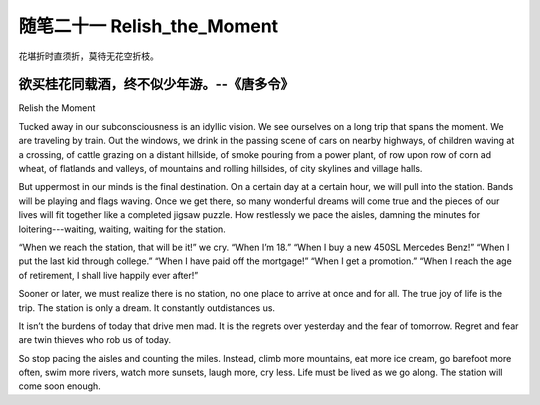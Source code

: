 ﻿随笔二十一 Relish_the_Moment
======================

花堪折时直须折，莫待无花空折枝。

欲买桂花同载酒，终不似少年游。--《唐多令》
-----------------------------------------------------------------------------------------------------

Relish the Moment


Tucked away in our subconsciousness is an idyllic vision. We see ourselves on a long trip that spans the moment. We are traveling by train. Out the windows, we drink in the passing scene of cars on nearby highways, of children waving at a crossing, of cattle grazing on a distant hillside, of smoke pouring from a power plant, of row upon row of corn ad wheat, of flatlands and valleys, of mountains and rolling hillsides, of city skylines and village halls.


But uppermost in our minds is the final destination. On a certain day at a certain hour, we will pull into the station. Bands will be playing and flags waving. Once we get there, so many wonderful dreams will come true and the pieces of our lives will fit together like a completed jigsaw puzzle. How restlessly we pace the aisles, damning the minutes for loitering---waiting, waiting, waiting for the station.


“When we reach the station, that will be it!” we cry. “When I’m 18.” “When I buy a new 450SL Mercedes Benz!” “When I put the last kid through college.” “When I have paid off the mortgage!” “When I get a promotion.” “When I reach the age of retirement, I shall live happily ever after!”


Sooner or later, we must realize there is no station, no one place to arrive at once and for all. The true joy of life is the trip. The station is only a dream. It constantly outdistances us.


It isn’t the burdens of today that drive men mad. It is the regrets over yesterday and the fear of tomorrow. Regret and fear are twin thieves who rob us of today.

So stop pacing the aisles and counting the miles. Instead, climb more mountains, eat more ice cream, go barefoot more often, swim more rivers, watch more sunsets, laugh more, cry less. Life must be lived as we go along. The station will come soon enough.
